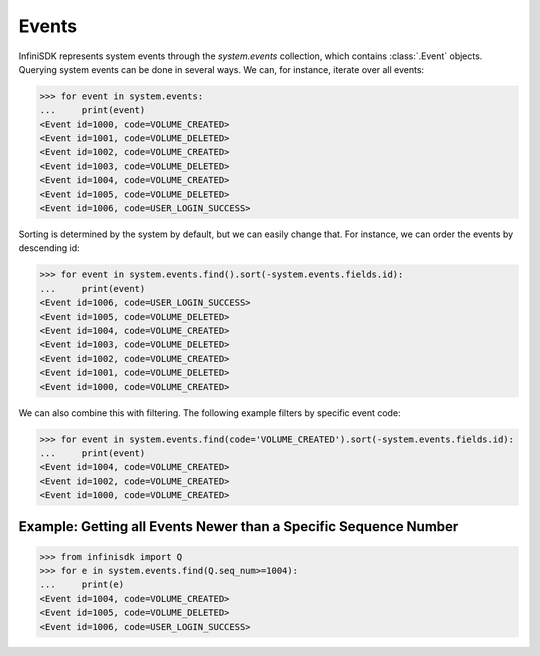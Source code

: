 Events
======

InfiniSDK represents system events through the *system.events* collection, which contains :class:`.Event` objects. Querying system events can be done in several ways. We can, for instance, iterate over all events:

.. code-block:: python

		>>> for event in system.events:
		...     print(event)
		<Event id=1000, code=VOLUME_CREATED>
		<Event id=1001, code=VOLUME_DELETED>
		<Event id=1002, code=VOLUME_CREATED>
		<Event id=1003, code=VOLUME_DELETED>
		<Event id=1004, code=VOLUME_CREATED>
		<Event id=1005, code=VOLUME_DELETED>
		<Event id=1006, code=USER_LOGIN_SUCCESS>


Sorting is determined by the system by default, but we can easily change that. For instance, we can order the events by descending id:

.. code-block:: python

		>>> for event in system.events.find().sort(-system.events.fields.id):
		...     print(event)
		<Event id=1006, code=USER_LOGIN_SUCCESS>
		<Event id=1005, code=VOLUME_DELETED>
		<Event id=1004, code=VOLUME_CREATED>
		<Event id=1003, code=VOLUME_DELETED>
		<Event id=1002, code=VOLUME_CREATED>
		<Event id=1001, code=VOLUME_DELETED>
		<Event id=1000, code=VOLUME_CREATED>

We can also combine this with filtering. The following example filters by specific event code:

.. code-block:: python

		>>> for event in system.events.find(code='VOLUME_CREATED').sort(-system.events.fields.id):
		...     print(event)
		<Event id=1004, code=VOLUME_CREATED>
		<Event id=1002, code=VOLUME_CREATED>
		<Event id=1000, code=VOLUME_CREATED>

Example: Getting all Events Newer than a Specific Sequence Number
-----------------------------------------------------------------

.. code-block:: python

		>>> from infinisdk import Q
		>>> for e in system.events.find(Q.seq_num>=1004):
		...     print(e)
		<Event id=1004, code=VOLUME_CREATED>
		<Event id=1005, code=VOLUME_DELETED>
		<Event id=1006, code=USER_LOGIN_SUCCESS>

